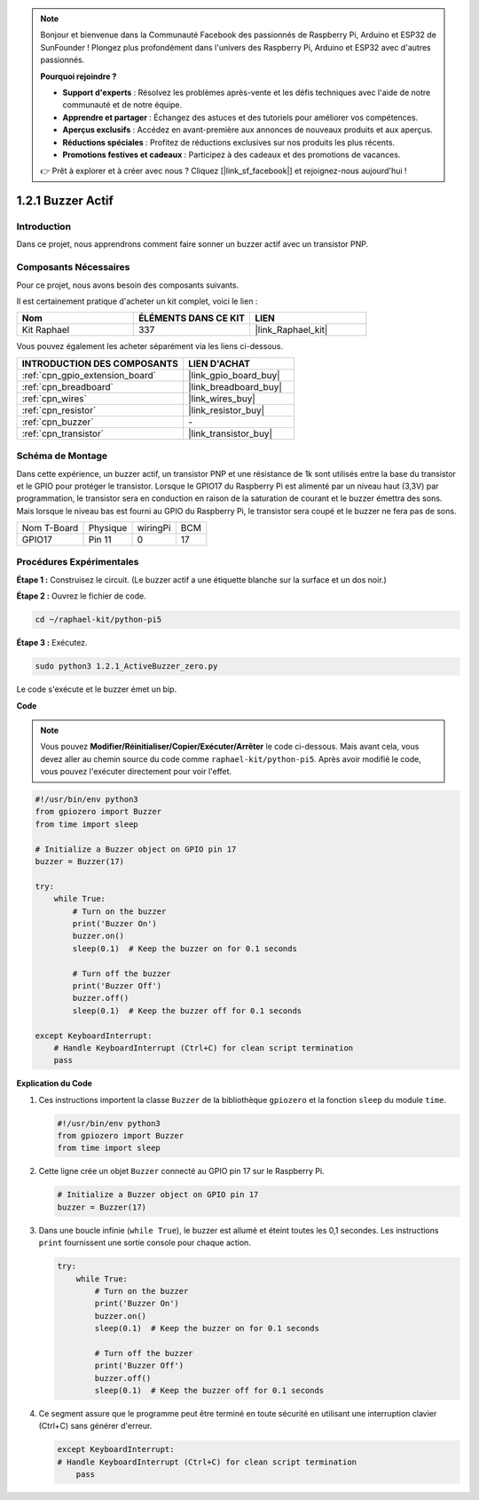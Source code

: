 .. note::

    Bonjour et bienvenue dans la Communauté Facebook des passionnés de Raspberry Pi, Arduino et ESP32 de SunFounder ! Plongez plus profondément dans l'univers des Raspberry Pi, Arduino et ESP32 avec d'autres passionnés.

    **Pourquoi rejoindre ?**

    - **Support d'experts** : Résolvez les problèmes après-vente et les défis techniques avec l'aide de notre communauté et de notre équipe.
    - **Apprendre et partager** : Échangez des astuces et des tutoriels pour améliorer vos compétences.
    - **Aperçus exclusifs** : Accédez en avant-première aux annonces de nouveaux produits et aux aperçus.
    - **Réductions spéciales** : Profitez de réductions exclusives sur nos produits les plus récents.
    - **Promotions festives et cadeaux** : Participez à des cadeaux et des promotions de vacances.

    👉 Prêt à explorer et à créer avec nous ? Cliquez [|link_sf_facebook|] et rejoignez-nous aujourd'hui !

.. _1.2.1_py_pi5:

1.2.1 Buzzer Actif
======================

Introduction
---------------

Dans ce projet, nous apprendrons comment faire sonner un buzzer actif avec un transistor PNP.

Composants Nécessaires
--------------------------

Pour ce projet, nous avons besoin des composants suivants.

.. image:: ../python_pi5/img/1.2.1_active_buzzer_list.png

Il est certainement pratique d'acheter un kit complet, voici le lien :

.. list-table::
    :widths: 20 20 20
    :header-rows: 1

    *   - Nom
        - ÉLÉMENTS DANS CE KIT
        - LIEN
    *   - Kit Raphael
        - 337
        - |link_Raphael_kit|

Vous pouvez également les acheter séparément via les liens ci-dessous.

.. list-table::
    :widths: 30 20
    :header-rows: 1

    *   - INTRODUCTION DES COMPOSANTS
        - LIEN D'ACHAT

    *   - :ref:`cpn_gpio_extension_board`
        - |link_gpio_board_buy|
    *   - :ref:`cpn_breadboard`
        - |link_breadboard_buy|
    *   - :ref:`cpn_wires`
        - |link_wires_buy|
    *   - :ref:`cpn_resistor`
        - |link_resistor_buy|
    *   - :ref:`cpn_buzzer`
        - \-
    *   - :ref:`cpn_transistor`
        - |link_transistor_buy|


Schéma de Montage
--------------------

Dans cette expérience, un buzzer actif, un transistor PNP et une résistance de 1k sont utilisés entre la base du transistor et le GPIO pour protéger le transistor. Lorsque le GPIO17 du Raspberry Pi est alimenté par un niveau haut (3,3V) par programmation, le transistor sera en conduction en raison de la saturation de courant et le buzzer émettra des sons. Mais lorsque le niveau bas est fourni au GPIO du Raspberry Pi, le transistor sera coupé et le buzzer ne fera pas de sons.

============ ======== ======== ===
Nom T-Board  Physique wiringPi BCM
GPIO17       Pin 11   0        17
============ ======== ======== ===

.. image:: ../python_pi5/img/1.2.1_active_buzzer_schematic.png


Procédures Expérimentales
--------------------------------

**Étape 1 :** Construisez le circuit. (Le buzzer actif a une étiquette blanche sur la surface et un dos noir.)

.. image:: ../python_pi5/img/1.2.1_ActiveBuzzer_circuit.png

**Étape 2 :** Ouvrez le fichier de code.

.. raw:: html

   <run></run>

.. code-block::

    cd ~/raphael-kit/python-pi5

**Étape 3 :** Exécutez.

.. raw:: html

   <run></run>

.. code-block::

    sudo python3 1.2.1_ActiveBuzzer_zero.py

Le code s'exécute et le buzzer émet un bip.

**Code**

.. note::

    Vous pouvez **Modifier/Réinitialiser/Copier/Exécuter/Arrêter** le code ci-dessous. Mais avant cela, vous devez aller au chemin source du code comme ``raphael-kit/python-pi5``. Après avoir modifié le code, vous pouvez l'exécuter directement pour voir l'effet.


.. raw:: html

    <run></run>

.. code-block:: python

   #!/usr/bin/env python3
   from gpiozero import Buzzer
   from time import sleep

   # Initialize a Buzzer object on GPIO pin 17
   buzzer = Buzzer(17)

   try:
       while True:
           # Turn on the buzzer
           print('Buzzer On')
           buzzer.on()
           sleep(0.1)  # Keep the buzzer on for 0.1 seconds

           # Turn off the buzzer
           print('Buzzer Off')
           buzzer.off()
           sleep(0.1)  # Keep the buzzer off for 0.1 seconds

   except KeyboardInterrupt:
       # Handle KeyboardInterrupt (Ctrl+C) for clean script termination
       pass


**Explication du Code**

#. Ces instructions importent la classe ``Buzzer`` de la bibliothèque ``gpiozero`` et la fonction ``sleep`` du module ``time``.

   .. code-block:: python
       
       #!/usr/bin/env python3
       from gpiozero import Buzzer
       from time import sleep

#. Cette ligne crée un objet ``Buzzer`` connecté au GPIO pin 17 sur le Raspberry Pi.
    
   .. code-block:: python
       
       # Initialize a Buzzer object on GPIO pin 17
       buzzer = Buzzer(17)

#. Dans une boucle infinie (``while True``), le buzzer est allumé et éteint toutes les 0,1 secondes. Les instructions ``print`` fournissent une sortie console pour chaque action.
      
   .. code-block:: python
       
       try:
           while True:
               # Turn on the buzzer
               print('Buzzer On')
               buzzer.on()
               sleep(0.1)  # Keep the buzzer on for 0.1 seconds

               # Turn off the buzzer
               print('Buzzer Off')
               buzzer.off()
               sleep(0.1)  # Keep the buzzer off for 0.1 seconds

#. Ce segment assure que le programme peut être terminé en toute sécurité en utilisant une interruption clavier (Ctrl+C) sans générer d'erreur.
      
   .. code-block:: python
       
       except KeyboardInterrupt:
       # Handle KeyboardInterrupt (Ctrl+C) for clean script termination
           pass
      
